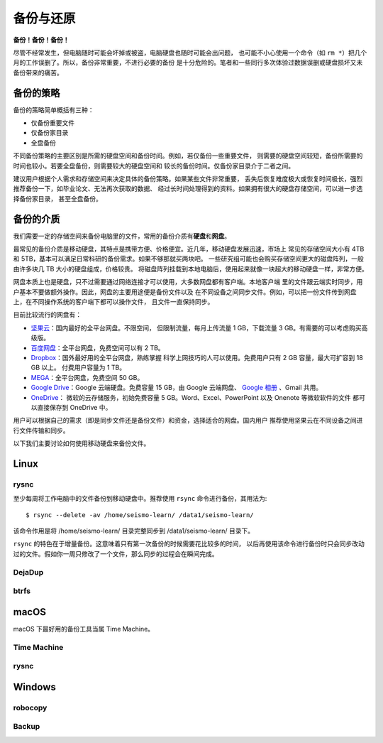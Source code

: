 备份与还原
==========

**备份！备份！备份！**

尽管不经常发生，但电脑随时可能会坏掉或被盗，电脑硬盘也随时可能会出问题，
也可能不小心使用一个命令（如 ``rm *``）把几个月的工作误删了。所以，备份非常重要，不进行必要的备份
是十分危险的。笔者和一些同行多次体验过数据误删或硬盘损坏又未备份带来的痛苦。

备份的策略
----------

备份的策略简单概括有三种：

- 仅备份重要文件
- 仅备份家目录
- 全盘备份

不同备份策略的主要区别是所需的硬盘空间和备份时间。例如，若仅备份一些重要文件，
则需要的硬盘空间较短，备份所需要的时间也较小。若要全盘备份，则需要较大的硬盘空间和
较长的备份时间。仅备份家目录介于二者之间。

建议用户根据个人需求和存储空间来决定具体的备份策略。如果某些文件非常重要，
丢失后恢复难度极大或恢复时间极长，强烈推荐备份一下，如毕业论文、无法再次获取的数据、
经过长时间处理得到的资料。如果拥有很大的硬盘存储空间，可以进一步选择备份家目录，
甚至全盘备份。

备份的介质
----------

我们需要一定的存储空间来备份电脑里的文件，常用的备份介质有\ **硬盘**\ 和\ **网盘**\ 。

最常见的备份介质是移动硬盘，其特点是携带方便、价格便宜。近几年，移动硬盘发展迅速，市场上
常见的存储空间大小有 4TB 和 5TB，基本可以满足日常科研的备份需求。如果不够那就买两块吧。
一些研究组可能也会购买存储空间更大的磁盘阵列，一般由许多块几 TB 大小的硬盘组成，价格较贵。
将磁盘阵列挂载到本地电脑后，使用起来就像一块超大的移动硬盘一样，非常方便。

网盘本质上也是硬盘，只不过需要通过网络连接才可以使用，大多数网盘都有客户端。本地客户端
里的文件跟云端实时同步，用户基本不要做额外操作。因此，网盘的主要用途便是备份文件以及
在不同设备之间同步文件。例如，可以把一份文件传到网盘上，在不同操作系统的客户端下都可以操作文件，
且文件一直保持同步。

目前比较流行的网盘有：

- `坚果云 <https://www.jianguoyun.com>`__\ ：国内最好的全平台网盘。不限空间，
  但限制流量，每月上传流量 1 GB，下载流量 3 GB。有需要的可以考虑购买高级版。
- `百度网盘 <https://pan.baidu.com>`__\ ：全平台网盘，免费空间可以有 2 TB。
- `Dropbox <https://www.dropbox.com/>`__\ ：国外最好用的全平台网盘，熟练掌握
  科学上网技巧的人可以使用。免费用户只有 2 GB 容量，最大可扩容到 18 GB 以上。
  付费用户容量为 1 TB。
- `MEGA <https://mega.io/>`__\ ：全平台网盘，免费空间 50 GB。
- `Google Drive <https://www.google.com/drive/>`__\ ：Google 云端硬盘。免费容量 15 GB，由 Google 云端网盘、
  `Google 相册 <https://www.google.com/photos/>`__ \ 、Gmail 共用。
- `OneDrive <https://www.microsoft.com/en-us/microsoft-365/onedrive/online-cloud-storage>`__\ ：
  微软的云存储服务，初始免费容量 5 GB。Word、Excel、PowerPoint 以及 Onenote 等微软软件的文件
  都可以直接保存到 OneDrive 中。

用户可以根据自己的需求（即是同步文件还是备份文件）和资金，选择适合的网盘。国内用户
推荐使用坚果云在不同设备之间进行文件传输和同步。

以下我们主要讨论如何使用移动硬盘来备份文件。

Linux
------

rysnc
^^^^^^

至少每周将工作电脑中的文件备份到移动硬盘中。推荐使用 ``rsync`` 命令进行备份，其用法为::

    $ rsync --delete -av /home/seismo-learn/ /data1/seismo-learn/

该命令作用是将 /home/seismo-learn/ 目录完整同步到 /data1/seismo-learn/ 目录下。

``rsync`` 的特色在于增量备份。这意味着只有第一次备份的时候需要花比较多的时间，
以后再使用该命令进行备份时只会同步改动过的文件。假如你一周只修改了一个文件，那么同步的过程会在瞬间完成。

DejaDup
^^^^^^^

btrfs
^^^^^

macOS
-----

macOS 下最好用的备份工具当属 Time Machine。

Time Machine
^^^^^^^^^^^^^

rysnc
^^^^^^

Windows
-------

robocopy
^^^^^^^^

Backup
^^^^^^
